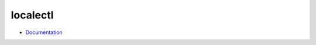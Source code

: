 
=========
localectl
=========

.. highlight:: console


- `Documentation <https://www.freedesktop.org/software/systemd/man/localectl.html>`_
